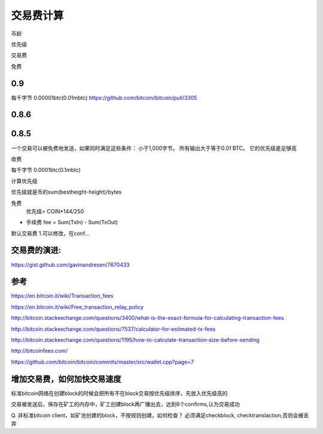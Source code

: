 交易费计算
===========================================

币龄

优先级

交易费

免费

0.9
------------------------------------
每千字节 0.00001btc(0.01mbtc)
https://github.com/bitcoin/bitcoin/pull/3305
 

0.8.6
------------------------------------

0.8.5
------------------------------------

一个交易可以被免费地发送，如果同时满足这些条件：
小于1,000字节。
所有输出大于等于0.01 BTC。
它的优先级是足够高

收费

每千字节 0.0001btc(0.1mbtc)

计算优先级

优先级就是币的sum(bestheight-height)/bytes

免费
  优先级> COIN*144/250

* 手续费 fee = Sum(TxIn) - Sum(TxOut)

默认交易费
1.可以修改，在conf...


交易费的演进:
------------------------------------

https://gist.github.com/gavinandresen/7670433

参考
------------------------------------

https://en.bitcoin.it/wiki/Transaction_fees

https://en.bitcoin.it/wiki/Free_transaction_relay_policy
 
http://bitcoin.stackexchange.com/questions/3400/what-is-the-exact-formula-for-calculating-transaction-fees

http://bitcoin.stackexchange.com/questions/7537/calculator-for-estimated-tx-fees

http://bitcoin.stackexchange.com/questions/1195/how-to-calculate-transaction-size-before-sending

http://bitcoinfees.com/

https://github.com/bitcoin/bitcoin/commits/master/src/wallet.cpp?page=7

增加交易费，如何加快交易速度
------------------------------
 
标准bitcoin网络在创建block的时候会把所有不在block交易按优先级排序，先放入优先级高的

交易被发送后，保存在矿工的内存中，矿工创建block再广播出去，达到6个confirms,认为交易成功

Q. 非标准bitcoin client，如矿池创建的block，不按规则创建，如何检查？
必须满足checkblock, checktranslaction,否则会被丢弃

